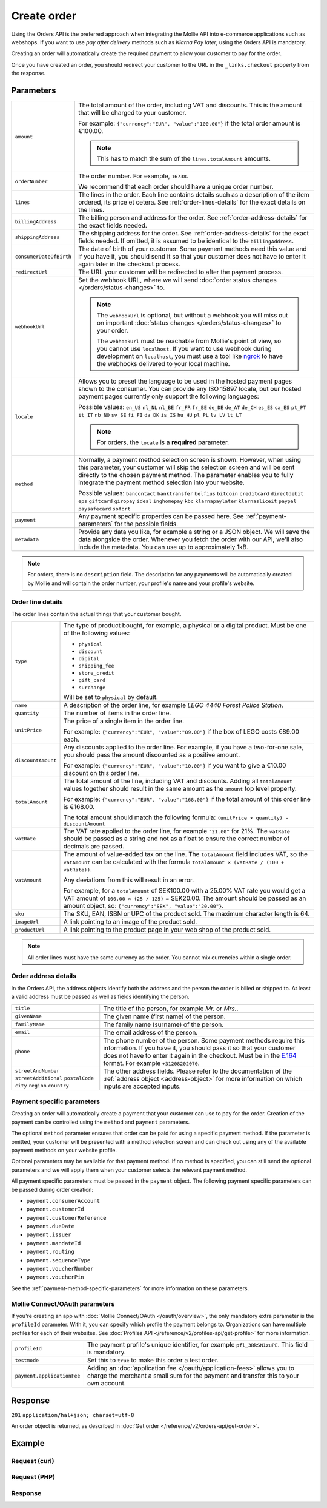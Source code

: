 Create order
============
.. api-name:: Orders API
   :version: 2

.. endpoint::
   :method: POST
   :url: https://api.mollie.com/v2/orders

.. authentication::
   :api_keys: true
   :oauth: true

Using the Orders API is the preferred approach when integrating the Mollie API into e-commerce applications such as
webshops. If you want to use *pay after delivery* methods such as *Klarna Pay later*, using the Orders API is mandatory.

Creating an order will automatically create the required payment to allow your customer to pay for the order.

Once you have created an order, you should redirect your customer to the URL in the ``_links.checkout`` property from
the response.

Parameters
----------
.. list-table::
   :widths: auto

   * - ``amount``

       .. type:: amount object
          :required: true

     - The total amount of the order, including VAT and discounts. This is the amount that will be charged to your
       customer.

       For example: ``{"currency":"EUR", "value":"100.00"}`` if the total order amount is €100.00.

       .. note::
          This has to match the sum of the ``lines.totalAmount`` amounts.

   * - ``orderNumber``

       .. type:: string
          :required: true

     - The order number. For example, ``16738``.

       We recommend that each order should have a unique order number.

   * - ``lines``

       .. type:: array
          :required: true

     - The lines in the order. Each line contains details such as a description of the item ordered, its price et
       cetera. See :ref:`order-lines-details` for the exact details on the lines.

   * - ``billingAddress``

       .. type:: address object
          :required: true

     - The billing person and address for the order. See :ref:`order-address-details` for the exact
       fields needed.

   * - ``shippingAddress``

       .. type:: address object
          :required: false

     - The shipping address for the order. See :ref:`order-address-details` for the exact fields
       needed. If omitted, it is assumed to be identical to the ``billingAddress``.

   * - ``consumerDateOfBirth``

       .. type:: date
          :required: false

     - The date of birth of your customer. Some payment methods need this value and if you have it, you should send it
       so that your customer does not have to enter it again later in the checkout process.

   * - ``redirectUrl``

       .. type:: string
          :required: true

     - The URL your customer will be redirected to after the payment process.

   * - ``webhookUrl``

       .. type:: string
          :required: false

     - Set the webhook URL, where we will send :doc:`order status changes </orders/status-changes>` to.

       .. note:: The ``webhookUrl`` is optional, but without a webhook you will miss out on important
          :doc:`status changes </orders/status-changes>` to your order.

          The ``webhookUrl`` must be reachable from Mollie's point of view, so you cannot use ``localhost``. If
          you want to use webhook during development on ``localhost``, you must use a tool like
          `ngrok <https://lornajane.net/posts/2015/test-incoming-webhooks-locally-with-ngrok>`_ to have the webhooks
          delivered to your local machine.

   * - ``locale``

       .. type:: string
          :required: true

     - Allows you to preset the language to be used in the hosted payment pages shown to the consumer. You can provide any
       ISO 15897 locale, but our hosted payment pages currently only support the following languages:

       Possible values: ``en_US`` ``nl_NL`` ``nl_BE`` ``fr_FR`` ``fr_BE`` ``de_DE`` ``de_AT`` ``de_CH`` ``es_ES``
       ``ca_ES`` ``pt_PT`` ``it_IT`` ``nb_NO`` ``sv_SE`` ``fi_FI`` ``da_DK`` ``is_IS`` ``hu_HU`` ``pl_PL`` ``lv_LV``
       ``lt_LT``

       .. note::
          For orders, the ``locale`` is a **required** parameter.

   * - ``method``

       .. type:: string
          :required: false

     - Normally, a payment method selection screen is shown. However, when using this parameter, your
       customer will skip the selection screen and will be sent directly to the chosen payment method. The parameter
       enables you to fully integrate the payment method selection into your website.

       Possible values: ``bancontact`` ``banktransfer`` ``belfius`` ``bitcoin`` ``creditcard`` ``directdebit`` ``eps``
       ``giftcard`` ``giropay`` ``ideal`` ``inghomepay`` ``kbc``  ``klarnapaylater`` ``klarnasliceit`` ``paypal``
       ``paysafecard`` ``sofort``

   * - ``payment``

       .. type:: object
          :required: false

     - Any payment specific properties can be passed here. See :ref:`payment-parameters` for the
       possible fields.

   * - ``metadata``

       .. type:: mixed
          :required: false

     - Provide any data you like, for example a string or a JSON object. We will save the data alongside the
       order. Whenever you fetch the order with our API, we'll also include the metadata. You can use up to
       approximately 1kB.

.. note::
   For orders, there is no ``description`` field. The description for any payments will be automatically created by
   Mollie and will contain the order number, your profile's name and your profile's website.

.. _order-lines-details:

Order line details
^^^^^^^^^^^^^^^^^^

The order lines contain the actual things that your customer bought.

.. list-table::
   :widths: auto

   * - ``type``

       .. type:: string
          :required: false

     - The type of product bought, for example, a physical or a digital product. Must be one of the following values:

       * ``physical``
       * ``discount``
       * ``digital``
       * ``shipping_fee``
       * ``store_credit``
       * ``gift_card``
       * ``surcharge``

       Will be set to ``physical`` by default.

   * - ``name``

       .. type:: string
          :required: true

     - A description of the order line, for example *LEGO 4440 Forest Police Station*.

   * - ``quantity``

       .. type:: int
          :required: true

     - The number of items in the order line.

   * - ``unitPrice``

       .. type:: amount object
          :required: true

     - The price of a single item in the order line.

       For example: ``{"currency":"EUR", "value":"89.00"}`` if the box of LEGO costs €89.00 each.

   * - ``discountAmount``

       .. type:: amount object
          :required: false

     - Any discounts applied to the order line. For example, if you have a two-for-one sale, you should pass the amount
       discounted as a positive amount.

       For example: ``{"currency":"EUR", "value":"10.00"}`` if you want to give a €10.00 discount on this order line.

   * - ``totalAmount``

       .. type:: amount object
          :required: true

     - The total amount of the line, including VAT and discounts. Adding all ``totalAmount`` values together should
       result in the same amount as the ``amount`` top level property.

       For example: ``{"currency":"EUR", "value":"168.00"}`` if the total amount of this order line is €168.00.

       The total amount should match the following formula: ``(unitPrice × quantity) - discountAmount``

   * - ``vatRate``

       .. type:: string
          :required: true

     - The VAT rate applied to the order line, for example ``"21.00"`` for 21%. The ``vatRate`` should be passed as a
       string and not as a float to ensure the correct number of decimals are passed.

   * - ``vatAmount``

       .. type:: amount object
          :required: true

     - The amount of value-added tax on the line. The ``totalAmount`` field includes VAT, so the ``vatAmount`` can be
       calculated with the formula ``totalAmount × (vatRate / (100 + vatRate))``.

       Any deviations from this will result in an error.

       For example, for a ``totalAmount`` of SEK100.00 with a 25.00% VAT rate you would get a VAT amount of ``100.00 ×
       (25 / 125)`` = SEK20.00. The amount should be passed as an amount object, so:
       ``{"currency":"SEK", "value":"20.00"}``.

   * - ``sku``

       .. type:: string
          :required: false

     - The SKU, EAN, ISBN or UPC of the product sold. The maximum character length is 64.

   * - ``imageUrl``

       .. type:: string
          :required: false

     - A link pointing to an image of the product sold.

   * - ``productUrl``

       .. type:: string
          :required: false

     - A link pointing to the product page in your web shop of the product sold.

.. note::
   All order lines must have the same currency as the order. You cannot mix currencies within a single order.

.. _order-address-details:

Order address details
^^^^^^^^^^^^^^^^^^^^^

In the Orders API, the address objects identify both the address and the person the order is billed or shipped to. At
least a valid address must be passed as well as fields identifying the person.

.. list-table::
   :widths: auto

   * - ``title``

       .. type:: string
          :required: false

     - The title of the person, for example *Mr.* or *Mrs.*.

   * - ``givenName``

       .. type:: string
          :required: true

     - The given name (first name) of the person.

   * - ``familyName``

       .. type:: string
          :required: true

     - The family name (surname) of the person.

   * - ``email``

       .. type:: string
          :required: true

     - The email address of the person.

   * - ``phone``

       .. type:: phone number
          :required: false

     - The phone number of the person. Some payment methods require this information. If you have it, you should pass it
       so that your customer does not have to enter it again in the checkout. Must be in the
       `E.164 <https://en.wikipedia.org/wiki/E.164>`_ format. For example ``+31208202070``.

   * - ``streetAndNumber`` ``streetAdditional`` ``postalCode`` ``city`` ``region`` ``country``

     - The other address fields. Please refer to the documentation of the :ref:`address object <address-object>` for
       more information on which inputs are accepted inputs.

.. _payment-parameters:

Payment specific parameters
^^^^^^^^^^^^^^^^^^^^^^^^^^^

Creating an order will automatically create a payment that your customer can use to pay for the order. Creation of the
payment can be controlled using the ``method`` and ``payment`` parameters.

The optional ``method`` parameter ensures that order can be paid for using a specific payment method. If the parameter
is omitted, your customer will be presented with a method selection screen and can check out using any of the available
payment methods on your website profile.

Optional parameters may be available for that payment method. If no method is specified, you can still send the optional
parameters and we will apply them when your customer selects the relevant payment method.

All payment specific parameters must be passed in the ``payment`` object. The following payment specific parameters can
be passed during order creation:

* ``payment.consumerAccount``
* ``payment.customerId``
* ``payment.customerReference``
* ``payment.dueDate``
* ``payment.issuer``
* ``payment.mandateId``
* ``payment.routing``
* ``payment.sequenceType``
* ``payment.voucherNumber``
* ``payment.voucherPin``

See the :ref:`payment-method-specific-parameters` for more information on these
parameters.

Mollie Connect/OAuth parameters
^^^^^^^^^^^^^^^^^^^^^^^^^^^^^^^
If you're creating an app with :doc:`Mollie Connect/OAuth </oauth/overview>`, the only mandatory extra parameter is the
``profileId`` parameter. With it, you can specify which profile the payment belongs to. Organizations can have multiple
profiles for each of their websites. See :doc:`Profiles API </reference/v2/profiles-api/get-profile>` for more
information.

.. list-table::
   :widths: auto

   * - ``profileId``

       .. type:: string
          :required: true

     - The payment profile's unique identifier, for example ``pfl_3RkSN1zuPE``. This field is mandatory.

   * - ``testmode``

       .. type:: boolean
          :required: false

     - Set this to ``true`` to make this order a test order.

   * - ``payment.applicationFee``

       .. type:: object
          :required: false

     - Adding an :doc:`application fee </oauth/application-fees>` allows you to charge the merchant a small sum for the
       payment and transfer this to your own account.

Response
--------
``201`` ``application/hal+json; charset=utf-8``

An order object is returned, as described in :doc:`Get order </reference/v2/orders-api/get-order>`.

Example
-------

Request (curl)
^^^^^^^^^^^^^^
.. code-block:: bash
   :linenos:

   curl -X POST https://api.mollie.com/v2/orders \
       -H "Authorization: Bearer test_dHar4XY7LxsDOtmnkVtjNVWXLSlXsM" \
       -d '{
            "amount": {
                "value": "1027.99",
                "currency": "EUR"
            },
            "billingAddress": {
                "streetAndNumber": "Keizersgracht 313",
                "city": "Amsterdam",
                "region": "Noord-Holland",
                "postalCode": "1234AB",
                "country": "NL",
                "title": "Dhr",
                "givenName": "Piet",
                "familyName": "Mondriaan",
                "email": "piet@mondriaan.com",
                "phone": "+31208202070"
            },
            "shippingAddress": {
                "streetAndNumber": "Prinsengracht 313",
                "streetAdditional": "4th floor",
                "city": "Haarlem",
                "region": "Noord-Holland",
                "postalCode": "5678AB",
                "country": "NL",
                "title": "Mr",
                "givenName": "Chuck",
                "familyName": "Norris",
                "email": "norris@chucknorrisfacts.net"
            },
            "metadata": {
                "order_id": "1337",
                "description": "Lego cars"
            },
            "consumerDateOfBirth": "1958-01-31",
            "locale": "nl_NL",
            "orderNumber": "1337",
            "redirectUrl": "https://example.org/redirect",
            "webhookUrl": "https://example.org/webhook",
            "method": "klarnapaylater",
            "lines": [
                {
                    "type": "physical",
                    "sku": "5702016116977",
                    "name": "LEGO 42083 Bugatti Chiron",
                    "productUrl": "https://shop.lego.com/nl-NL/Bugatti-Chiron-42083",
                    "imageUrl": "https://sh-s7-live-s.legocdn.com/is/image//LEGO/42083_alt1?$main$",
                    "quantity": 2,
                    "vatRate": "21.00",
                    "unitPrice": {
                        "currency": "EUR",
                        "value": "399.00"
                    },
                    "totalAmount": {
                        "currency": "EUR",
                        "value": "698.00"
                    },
                    "discountAmount": {
                        "currency": "EUR",
                        "value": "100.00"
                    },
                    "vatAmount": {
                        "currency": "EUR",
                        "value": "121.14"
                    }
                },
                {
                    "type": "physical",
                    "sku": "5702015594028",
                    "name": "LEGO 42056 Porsche 911 GT3 RS",
                    "productUrl": "https://shop.lego.com/nl-NL/Porsche-911-GT3-RS-42056",
                    "imageUrl": "https://sh-s7-live-s.legocdn.com/is/image/LEGO/42056?$PDPDefault$",
                    "quantity": 1,
                    "vatRate": "21.00",
                    "unitPrice": {
                        "currency": "EUR",
                        "value": "329.99"
                    },
                    "totalAmount": {
                        "currency": "EUR",
                        "value": "329.99"
                    },
                    "vatAmount": {
                        "currency": "EUR",
                        "value": "57.27"
                    }
                }
            ]
        }'

Request (PHP)
^^^^^^^^^^^^^
.. code-block:: php
   :linenos:

     <?php
     $mollie = new \Mollie\Api\MollieApiClient();
     $mollie->setApiKey("test_dHar4XY7LxsDOtmnkVtjNVWXLSlXsM");

     $order = $mollie->orders->create([
       "amount" => [
         "value" => "1027.99",
         "currency" => "EUR"
       ],
       "billingAddress" => [
         "streetAndNumber" => "Keizersgracht 313",
         "city" => "Amsterdam",
         "region" => "Noord-Holland",
         "postalCode" => "1234AB",
         "country" => "NL",
         "title" => "Dhr.",
         "givenName" => "Piet",
         "familyName" => "Mondriaan",
         "email" => "piet@mondriaan.com",
         "phone" => "+31309202070",
       ],
       "shippingAddress" => [
         "streetAndNumber" => "Keizersgracht 313",
         "streetAdditional" => "4th floor",
         "city" => "Haarlem",
         "region" => "Noord-Holland",
         "postalCode" => "5678AB",
         "country" => "NL",
         "title" => "Mr.",
         "givenName" => "Chuck",
         "familyName" => "Norris",
         "email" => "norris@chucknorrisfacts.net",
       ],
       "metadata" => [
         "order_id" => "1337",
         "description" => "Lego cars"
       ],
       "consumerDateOfBirth" => "1958-01-31",
       "locale" => "nl_NL",
       "orderNumber" => "1337",
       "redirectUrl" => "https://example.org/redirect",
       "webhookUrl" => "https://example.org/webhook",
       "method" => "klarnapaylater",
       "lines" => [
         [
           "type" => "physical",
           "sku" => "5702016116977",
           "name" => "LEGO 42083 Bugatti Chiron",
           "productUrl" => "https://shop.lego.com/nl-NL/Bugatti-Chiron-42083",
           "imageUrl" => 'https://sh-s7-live-s.legocdn.com/is/image//LEGO/42083_alt1?$main$',
           "quantity" => 2,
           "vatRate" => "21.00",
           "unitPrice" => [
             "currency" => "EUR",
             "value" => "399.00"
           ],
           "totalAmount" => [
             "currency" => "EUR",
             "value" => "698.00"
           ],
           "discountAmount" => [
             "currency" => "EUR",
             "value" => "100.00"
           ],
           "vatAmount" => [
             "currency" => "EUR",
             "value" => "121.14"
           ]
         ],
         [
           "type" => "physical",
           "sku" => "5702015594028",
           "name" => "LEGO 42056 Porsche 911 GT3 RS",
           "productUrl" => "https://shop.lego.com/nl-NL/Porsche-911-GT3-RS-42056",
           "imageUrl" => 'https://sh-s7-live-s.legocdn.com/is/image/LEGO/42056?$PDPDefault$',
           "quantity" => 1,
           "vatRate" => "21.00",
           "unitPrice" => [
             "currency" => "EUR",
             "value" => "329.99"
           ],
           "totalAmount" => [
             "currency" => "EUR",
             "value" => "329.99"
           ],
           "vatAmount" => [
             "currency" => "EUR",
             "value" => "57.27"
           ]
         ]
       ]
   ]);

Response
^^^^^^^^
.. code-block:: http
   :linenos:

   HTTP/1.1 201 Created
   Content-Type: application/hal+json; charset=utf-8

   {
       "resource": "order",
       "id": "ord_pbjz8x",
       "profileId": "pfl_URR55HPMGx",
       "method": "klarnapaylater",
       "amount": {
           "value": "1027.99",
           "currency": "EUR"
       },
       "amountCaptured": {
           "value": "0.00",
           "currency": "EUR"
       },
       "amountRefunded": {
           "value": "0.00",
           "currency": "EUR"
       },
       "status": "created",
       "isCancelable": true,
       "metadata": {
           "order_id": "1337",
           "description": "Lego cars"
       },
       "createdAt": "2018-08-02T09:29:56+00:00",
       "expiresAt": "2018-08-30T09:29:56+00:00",
       "mode": "test",
       "locale": "nl_NL",
       "orderNumber": "1337",
       "billingAddress": {
           "streetAndNumber": "Keizersgracht 313",
           "city": "Amsterdam",
           "region": "Noord-Holland",
           "postalCode": "1234AB",
           "country": "NL",
           "title": "Dhr.",
           "givenName": "Piet",
           "familyName": "Mondriaan",
           "email": "piet@mondriaan.com",
           "phone": "+31309202070"
       },
       "shippingAddress": {
           "streetAndNumber": "Keizersgracht 313",
           "streetAdditional": "4th floor",
           "city": "Haarlem",
           "region": "Noord-Holland",
           "postalCode": "5678AB",
           "country": "NL",
           "title": "Mr.",
           "givenName": "Chuck",
           "familyName": "Norris",
           "email": "norris@chucknorrisfacts.net",
       },
       "lines": [
           {
               "resource": "orderline",
               "id": "odl_dgtxyl",
               "orderId": "ord_pbjz8x",
               "name": "LEGO 42083 Bugatti Chiron",
               "productUrl": "https://shop.lego.com/nl-NL/Bugatti-Chiron-42083",
               "imageUrl": "https://sh-s7-live-s.legocdn.com/is/image//LEGO/42083_alt1?$main$",
               "sku": "5702016116977",
               "type": "physical",
               "status": "created",
               "isCancelable": true,
               "quantity": 2,
               "quantityShipped": 0,
               "amountShipped": {
                   "value": "0.00",
                   "currency": "EUR"
               },
               "quantityRefunded": 0,
               "amountRefunded": {
                   "value": "0.00",
                   "currency": "EUR"
               },
               "quantityCanceled": 0,
               "amountCanceled": {
                   "value": "0.00",
                   "currency": "EUR"
               },
               "unitPrice": {
                   "value": "399.00",
                   "currency": "EUR"
               },
               "vatRate": "21.00",
               "vatAmount": {
                   "value": "121.14",
                   "currency": "EUR"
               },
               "discountAmount": {
                   "value": "100.00",
                   "currency": "EUR"
               },
               "totalAmount": {
                   "value": "698.00",
                   "currency": "EUR"
               },
               "createdAt": "2018-08-02T09:29:56+00:00"
           },
           {
               "resource": "orderline",
               "id": "odl_jp31jz",
               "orderId": "ord_pbjz8x",
               "name": "LEGO 42056 Porsche 911 GT3 RS",
               "productUrl": "https://shop.lego.com/nl-NL/Porsche-911-GT3-RS-42056",
               "imageUrl": "https://sh-s7-live-s.legocdn.com/is/image/LEGO/42056?$PDPDefault$",
               "sku": "5702015594028",
               "type": "physical",
               "status": "created",
               "isCancelable": true,
               "quantity": 1,
               "quantityShipped": 0,
               "amountShipped": {
                   "value": "0.00",
                   "currency": "EUR"
               },
               "quantityRefunded": 0,
               "amountRefunded": {
                   "value": "0.00",
                   "currency": "EUR"
               },
               "quantityCanceled": 0,
               "amountCanceled": {
                   "value": "0.00",
                   "currency": "EUR"
               },
               "unitPrice": {
                   "value": "329.99",
                   "currency": "EUR"
               },
               "vatRate": "21.00",
               "vatAmount": {
                   "value": "57.27",
                   "currency": "EUR"
               },
               "totalAmount": {
                   "value": "329.99",
                   "currency": "EUR"
               },
               "createdAt": "2018-08-02T09:29:56+00:00"
           }
       ],
       "_links": {
           "self": {
               "href": "https://api.mollie.com/v2/orders/ord_pbjz8x",
               "type": "application/hal+json"
           },
           "checkout": {
               "href": "https://www.mollie.com/payscreen/order/checkout/pbjz8x",
               "type": "text/html"
           },
           "documentation": {
               "href": "https://docs.mollie.com/reference/v2/orders-api/get-order",
               "type": "text/html"
           }
       }
   }

